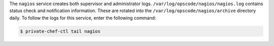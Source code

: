 .. The contents of this file may be included in multiple topics.
.. This file should not be changed in a way that hinders its ability to appear in multiple documentation sets.

The ``nagios`` service creates both supervisor and administrator logs. ``/var/log/opscode/nagios/nagios.log`` contains status check and notification information. These are rotated into the ``/var/log/opscode/nagios/archive`` directory daily. To follow the logs for this service, enter the following command:

.. code-block:: bash

   $ private-chef-ctl tail nagios

